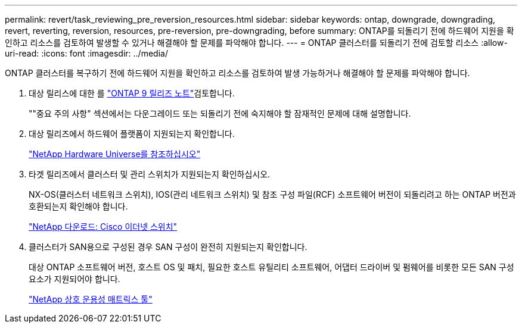 ---
permalink: revert/task_reviewing_pre_reversion_resources.html 
sidebar: sidebar 
keywords: ontap, downgrade, downgrading, revert, reverting, reversion, resources, pre-reversion, pre-downgrading, before 
summary: ONTAP를 되돌리기 전에 하드웨어 지원을 확인하고 리소스를 검토하여 발생할 수 있거나 해결해야 할 문제를 파악해야 합니다. 
---
= ONTAP 클러스터를 되돌리기 전에 검토할 리소스
:allow-uri-read: 
:icons: font
:imagesdir: ../media/


[role="lead"]
ONTAP 클러스터를 복구하기 전에 하드웨어 지원을 확인하고 리소스를 검토하여 발생 가능하거나 해결해야 할 문제를 파악해야 합니다.

. 대상 릴리스에 대한 를 link:https://library.netapp.com/ecm/ecm_download_file/ECMLP2492508["ONTAP 9 릴리즈 노트"]검토합니다.
+
""중요 주의 사항" 섹션에서는 다운그레이드 또는 되돌리기 전에 숙지해야 할 잠재적인 문제에 대해 설명합니다.

. 대상 릴리즈에서 하드웨어 플랫폼이 지원되는지 확인합니다.
+
https://hwu.netapp.com["NetApp Hardware Universe를 참조하십시오"^]

. 타겟 릴리즈에서 클러스터 및 관리 스위치가 지원되는지 확인하십시오.
+
NX-OS(클러스터 네트워크 스위치), IOS(관리 네트워크 스위치) 및 참조 구성 파일(RCF) 소프트웨어 버전이 되돌리려고 하는 ONTAP 버전과 호환되는지 확인해야 합니다.

+
https://mysupport.netapp.com/site/downloads["NetApp 다운로드: Cisco 이더넷 스위치"^]

. 클러스터가 SAN용으로 구성된 경우 SAN 구성이 완전히 지원되는지 확인합니다.
+
대상 ONTAP 소프트웨어 버전, 호스트 OS 및 패치, 필요한 호스트 유틸리티 소프트웨어, 어댑터 드라이버 및 펌웨어를 비롯한 모든 SAN 구성 요소가 지원되어야 합니다.

+
https://mysupport.netapp.com/matrix["NetApp 상호 운용성 매트릭스 툴"^]


